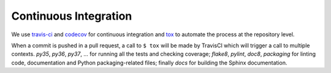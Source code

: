 **********************
Continuous Integration
**********************
.. image:: https://travis-ci.org/epistimio/orion.svg?branch=master
   :target: https://travis-ci.org/epistimio/orion

.. image:: https://codecov.io/gh/epistimio/orion/branch/master/graphs/badge.svg?branch=master
   :target: https://codecov.io/gh/epistimio/orion

We use travis-ci_ and codecov_ for continuous integration and tox_ to automate the process at
the repository level.

When a commit is pushed in a pull request, a call to ``$ tox`` will be made by
TravisCI which will trigger a call to multiple contexts. *py35*, *py36*, *py37*, ... for running all
the tests and checking coverage; *flake8*, *pylint*, *doc8*, *packaging* for linting code,
documentation and Python packaging-related files; finally *docs* for
building the Sphinx documentation.

.. _codecov: https://codecov.io/
.. _travis-ci: https://travis-ci.com/
.. _tox: https://tox.readthedocs.io/en/latest/
